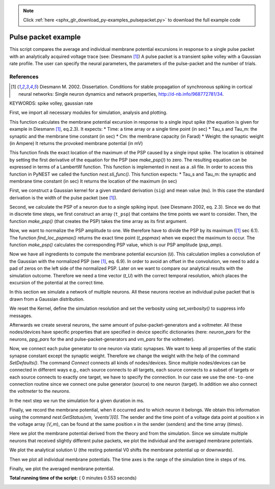 .. note::
    :class: sphx-glr-download-link-note

    Click :ref:`here <sphx_glr_download_py-examples_pulsepacket.py>` to download the full example code
.. rst-class:: sphx-glr-example-title

.. _sphx_glr_py-examples_pulsepacket.py:


Pulse packet example
--------------------

This script compares the average and individual membrane potential excursions
in response to a single pulse packet with an analytically acquired voltage
trace (see: Diesmann [1]_)
A pulse packet is a transient spike volley with a Gaussian rate profile.
The user can specify the neural parameters, the parameters of the
pulse-packet and the number of trials.


References
~~~~~~~~~~~~

.. [1] Diesmann M. 2002. Dissertation. Conditions for stable propagation of
       synchronous spiking in cortical neural networks: Single neuron dynamics
       and network properties, http://d-nb.info/968772781/34.

KEYWORDS: spike volley, gaussian rate


First, we import all necessary modules for simulation, analysis and
plotting.



.. code-block:: python
   :lineno-start: 49


    import nest
    import numpy
    import pylab
    import array

    # Properties of pulse packet:

    a = 100            # number of spikes in one pulse packet
    sdev = 10.         # width of pulse packet (ms)
    weight = 0.1       # PSP amplitude (mV)
    pulsetime = 500.   # occurrence time (center) of pulse-packet (ms)


    # Network and neuron characteristics:

    n_neurons = 100    # number of neurons
    cm = 200.          # membrane capacitance (pF)
    tau_s = 0.5        # synaptic time constant (ms)
    tau_m = 20.        # membrane time constant (ms)
    V0 = 0.0           # resting potential (mV)
    Vth = numpy.inf    # firing threshold, high value to avoid spiking


    # Simulation and analysis parameters:

    simtime = 1000.               # how long we simulate (ms)
    simulation_resolution = 0.1  # (ms)
    sampling_resolution = 1.   # for voltmeter (ms)
    convolution_resolution = 1.   # for the analytics (ms)


    # Some parameters in base units.

    Cm = cm * 1e-12            # convert to Farad
    Weight = weight * 1e-12    # convert to Ampere
    Tau_s = tau_s * 1e-3       # convert to sec
    Tau_m = tau_m * 1e-3       # convert to sec
    Sdev = sdev * 1e-3         # convert to sec
    Convolution_resolution = convolution_resolution * 1e-3  # convert to sec








This function calculates the membrane potential excursion in response
to a single input spike (the equation is given for example in Diesmann [1]_,
eq.2.3).
It expects:
* Time: a time array or a single time point (in sec)
* Tau_s and Tau_m: the synaptic and the membrane time constant (in sec)
* Cm: the membrane capacity (in Farad)
* Weight: the synaptic weight (in Ampere)
It returns the provoked membrane potential (in mV)



.. code-block:: python
   :lineno-start: 101


    def make_psp(Time, Tau_s, Tau_m, Cm, Weight):
        term1 = (1 / (Tau_s) - 1 / (Tau_m))
        term2 = numpy.exp(-Time / (Tau_s))
        term3 = numpy.exp(-Time / (Tau_m))
        PSP = (Weight / Cm * numpy.exp(1) / Tau_s *
               (((-Time * term2) / term1) + (term3 - term2) / term1 ** 2))
        return PSP * 1e3








This function finds the exact location of the maximum of the PSP caused by a
single input spike. The location is obtained by setting the first derivative
of the equation for the PSP (see `make_psp()`) to zero. The resulting
equation can be expressed in terms of a LambertW function. This function is
implemented in nest as a .sli file. In order to access this function in
PyNEST we called the function `nest.sli_func()`.
This function expects:
* Tau_s and Tau_m: the synaptic and membrane time constant (in sec)
It returns the location of the maximum (in sec)



.. code-block:: python
   :lineno-start: 121


    def find_loc_pspmax(tau_s, tau_m):
        var = tau_m / tau_s
        lam = nest.sli_func('LambertWm1', -numpy.exp(-1 / var) / var)
        t_maxpsp = (-var * lam - 1) / var / (1 / tau_s - 1 / tau_m) * 1e-3
        return t_maxpsp








First, we construct a Gaussian kernel for a given standard derivation
(``sig``) and mean value (``mu``). In this case the standard derivation is
the width of the pulse packet (see [1]_).



.. code-block:: python
   :lineno-start: 133


    sig = Sdev
    mu = 0.0
    x = numpy.arange(-4 * sig, 4 * sig, Convolution_resolution)
    term1 = 1 / (sig * numpy.sqrt(2 * numpy.pi))
    term2 = numpy.exp(-(x - mu) ** 2 / (sig ** 2 * 2))
    gauss = term1 * term2 * Convolution_resolution








Second, we calculate the PSP of a neuron due to a single spiking input.
(see Diesmann 2002, eq. 2.3).
Since we do that in discrete time steps, we first construct an array
(``t_psp``) that contains the time points we want to consider. Then, the
function `make_psp()` (that creates the PSP) takes the time array as its
first argument.



.. code-block:: python
   :lineno-start: 149


    t_psp = numpy.arange(0, 10 * (Tau_m + Tau_s), Convolution_resolution)
    psp = make_psp(t_psp, Tau_s, Tau_m, Cm, Weight)








Now, we want to normalize the PSP amplitude to one. We therefore have to
divide the PSP by its maximum ([1]_ sec 6.1). The function
`find_loc_pspmax()` returns the exact time point (`t_pspmax`) when we
expect the maximum to occur. The function `make_psp()` calculates the
corresponding PSP value, which is our PSP amplitude (`psp_amp`).



.. code-block:: python
   :lineno-start: 160


    t_pspmax = find_loc_pspmax(Tau_s, Tau_m)
    psp_amp = make_psp(t_pspmax, Tau_s, Tau_m, Cm, Weight)
    psp_norm = psp / psp_amp








Now we have all ingredients to compute the membrane potential excursion
(``U``). This calculation implies a convolution of the Gaussian with the
normalized PSP (see [1]_, eq. 6.9). In order to avoid an offset in the
convolution, we need to add a pad of zeros on the left side of the
normalized PSP. Later on we want to compare our analytical results with the
simulation outcome. Therefore we need a time vector (`t_U`) with the correct
temporal resolution, which places the excursion of the potential at the
correct time.



.. code-block:: python
   :lineno-start: 175


    tmp = numpy.zeros(2 * len(psp_norm))
    tmp[len(psp_norm) - 1:-1] += psp_norm
    psp_norm = tmp
    del tmp
    U = a * psp_amp * pylab.convolve(gauss, psp_norm)
    l = len(U)
    t_U = (convolution_resolution * numpy.linspace(-l / 2., l / 2., l) +
           pulsetime + 1.)








In this section we simulate a network of multiple neurons.
All these neurons receive an individual pulse packet that is drawn from a
Gaussian distribution.

We reset the Kernel, define the simulation resolution and set the
verbosity using `set_verbosity()` to suppress info messages.



.. code-block:: python
   :lineno-start: 193


    nest.ResetKernel()
    nest.SetStatus([0], [{'resolution': simulation_resolution}])
    nest.set_verbosity("M_WARNING")








Afterwards we create several neurons, the same amount of
pulse-packet-generators and a voltmeter. All these nodes/devices
have specific properties that are specified in device specific
dictionaries (here: `neuron_pars` for the neurons, `ppg_pars`
for the and pulse-packet-generators and `vm_pars` for the voltmeter).



.. code-block:: python
   :lineno-start: 205


    neuron_pars = {
        'V_th': Vth,
        'tau_m': tau_m,
        'tau_syn_ex': tau_s,
        'C_m': cm,
        'E_L': V0,
        'V_reset': V0,
        'V_m': V0
        }
    neurons = nest.Create('iaf_psc_alpha', n_neurons, neuron_pars)
    ppg_pars = {
        'pulse_times': [pulsetime],
        'activity': a,
        'sdev': sdev
        }
    ppgs = nest.Create('pulsepacket_generator', n_neurons, ppg_pars)
    vm_pars = {
        'record_to': ['memory'],
        'withtime': True,
        'withgid': True,
        'interval': sampling_resolution
        }
    vm = nest.Create('voltmeter', 1, vm_pars)








Now, we connect each pulse generator to one neuron via static synapses.
We want to keep all properties of the static synapse constant except the
synaptic weight. Therefore we change the weight with  the help of the command
`SetDefaults()`.
The command `Connect` connects all kinds of nodes/devices. Since multiple
nodes/devices can be connected in different ways e.g., each source connects
to all targets, each source connects to a subset of targets or each source
connects to exactly one target, we have to specify the connection. In our
case we use the ``one-to-one`` connection routine since we connect one pulse
generator (source) to one neuron (target).
In addition we also connect the `voltmeter` to the `neurons`.



.. code-block:: python
   :lineno-start: 243


    nest.SetDefaults('static_synapse', {'weight': weight})
    nest.Connect(ppgs, neurons, 'one_to_one')
    nest.Connect(vm, neurons)








In the next step we run the simulation for a given duration in ms.



.. code-block:: python
   :lineno-start: 251


    nest.Simulate(simtime)








Finally, we record the membrane potential, when it occurred and to which
neuron it belongs. We obtain this information using the command
`nest.GetStatus(vm, 'events')[0]`. The sender and the time point of a voltage
data point at position x in the voltage array (`V_m`), can be found at the
same position x in the sender (`senders`) and the time array (`times`).



.. code-block:: python
   :lineno-start: 261


    Vm = nest.GetStatus(vm, 'events')[0]['V_m']
    times = nest.GetStatus(vm, 'events')[0]['times']
    senders = nest.GetStatus(vm, 'events')[0]['senders']








Here we plot the membrane potential derived from the theory and from the
simulation. Since we simulate multiple neurons that received slightly
different pulse packets, we plot the individual and the averaged membrane
potentials.

We plot the analytical solution U (the resting potential V0 shifts the
membrane potential up or downwards).



.. code-block:: python
   :lineno-start: 275


    pylab.plot(t_U, U + V0, 'r', lw=2, zorder=3, label='analytical solution')





.. image:: /py-examples/images/sphx_glr_pulsepacket_001.png
    :class: sphx-glr-single-img




Then we plot all individual membrane potentials.
The time axes is the range of the simulation time in steps of ms.



.. code-block:: python
   :lineno-start: 282


    Vm_single = [Vm[senders == ii] for ii in neurons]
    simtimes = numpy.arange(1, simtime)
    for idn in range(n_neurons):
        if idn == 0:
            pylab.plot(simtimes, Vm_single[idn], 'gray',
                       zorder=1, label='single potentials')
        else:
            pylab.plot(simtimes, Vm_single[idn], 'gray', zorder=1)





.. image:: /py-examples/images/sphx_glr_pulsepacket_002.png
    :class: sphx-glr-single-img




Finally, we plot the averaged membrane potential.



.. code-block:: python
   :lineno-start: 295


    Vm_average = numpy.mean(Vm_single, axis=0)
    pylab.plot(simtimes, Vm_average, 'b', lw=4,
               zorder=2, label='averaged potential')
    pylab.legend()
    pylab.xlabel('time (ms)')
    pylab.ylabel('membrane potential (mV)')
    pylab.xlim((-5 * (tau_m + tau_s) + pulsetime,
                10 * (tau_m + tau_s) + pulsetime))



.. image:: /py-examples/images/sphx_glr_pulsepacket_003.png
    :class: sphx-glr-single-img




**Total running time of the script:** ( 0 minutes  0.553 seconds)


.. _sphx_glr_download_py-examples_pulsepacket.py:


.. only :: html

 .. container:: sphx-glr-footer
    :class: sphx-glr-footer-example



  .. container:: sphx-glr-download

     :download:`Download Python source code: pulsepacket.py <pulsepacket.py>`



  .. container:: sphx-glr-download

     :download:`Download Jupyter notebook: pulsepacket.ipynb <pulsepacket.ipynb>`


.. only:: html

 .. rst-class:: sphx-glr-signature

    `Gallery generated by Sphinx-Gallery <https://sphinx-gallery.readthedocs.io>`_
